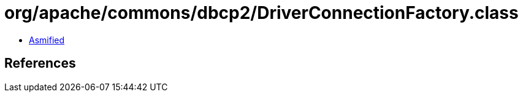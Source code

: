 = org/apache/commons/dbcp2/DriverConnectionFactory.class

 - link:DriverConnectionFactory-asmified.java[Asmified]

== References

